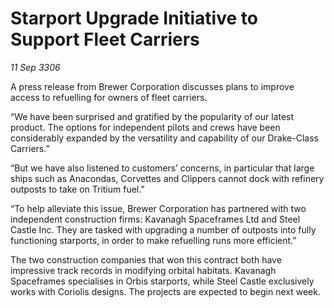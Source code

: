 * Starport Upgrade Initiative to Support Fleet Carriers

/11 Sep 3306/

A press release from Brewer Corporation discusses plans to improve access to refuelling for owners of fleet carriers. 

“We have been surprised and gratified by the popularity of our latest product. The options for independent pilots and crews have been considerably expanded by the versatility and capability of our Drake-Class Carriers.” 

“But we have also listened to customers’ concerns, in particular that large ships such as Anacondas, Corvettes and Clippers cannot dock with refinery outposts to take on Tritium fuel.” 

“To help alleviate this issue, Brewer Corporation has partnered with two independent construction firms: Kavanagh Spaceframes Ltd and Steel Castle Inc. They are tasked with upgrading a number of outposts into fully functioning starports, in order to make refuelling runs more efficient.” 

The two construction companies that won this contract both have impressive track records in modifying orbital habitats. Kavanagh Spaceframes specialises in Orbis starports, while Steel Castle exclusively works with Coriolis designs. The projects are expected to begin next week.